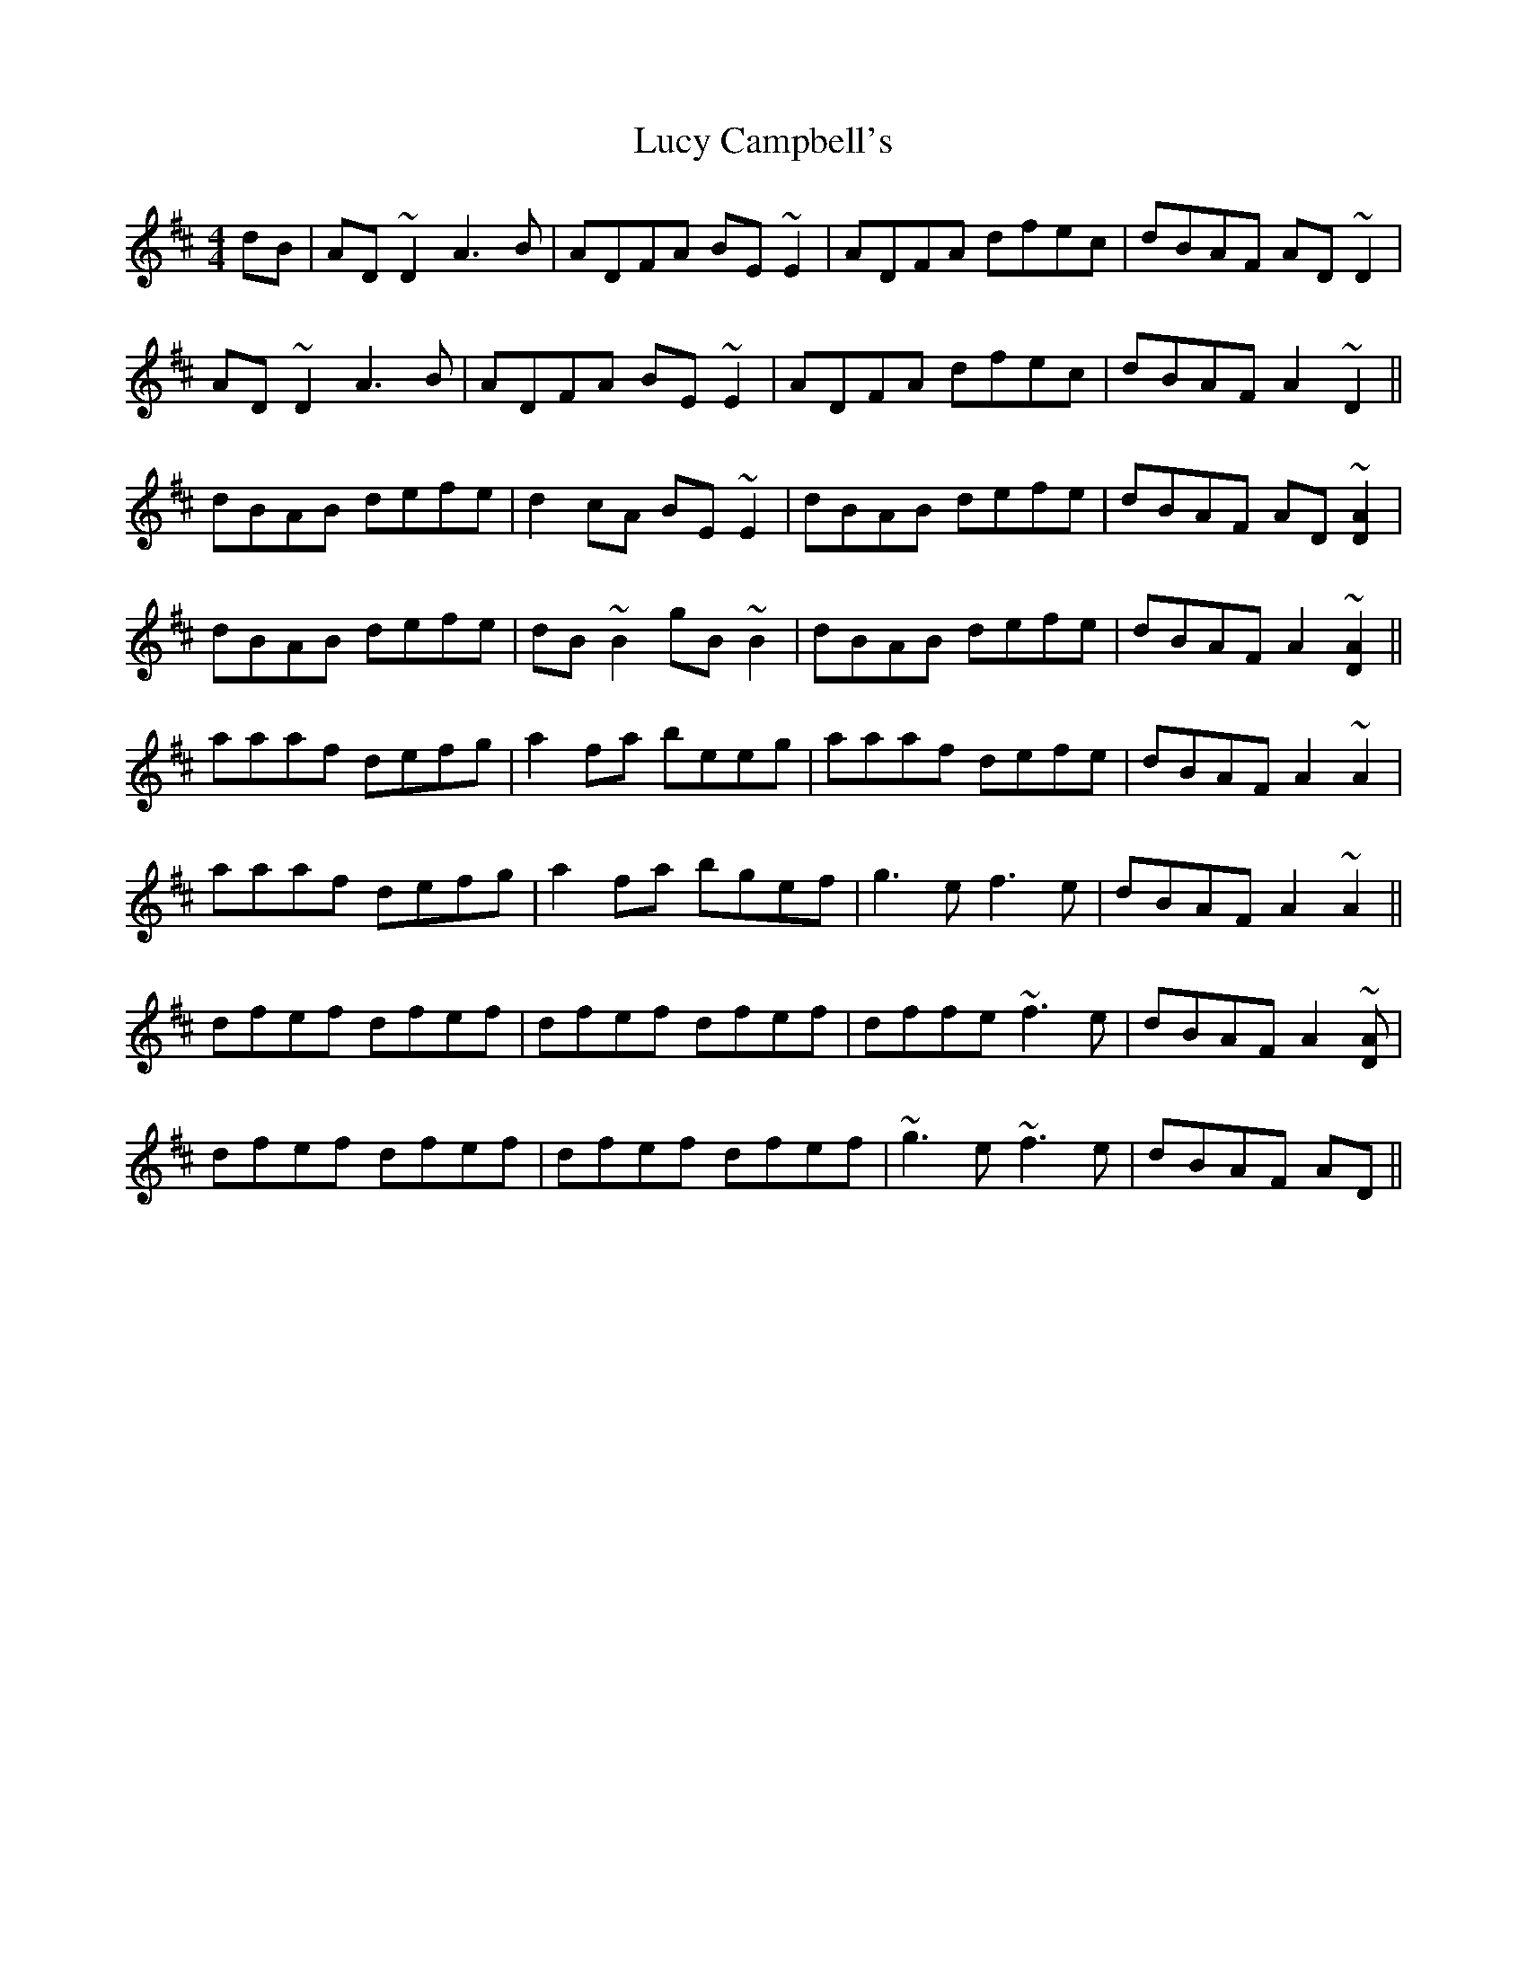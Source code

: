 X: 3
T: Lucy Campbell's
Z: Jesse
S: https://thesession.org/tunes/1552#setting28377
R: reel
M: 4/4
L: 1/8
K: Dmaj
dB | AD ~D2 A3B | ADFA BE~E2 | ADFA dfec | dBAF AD~D2 |
AD ~D2 A3B| ADFA BE~E2 | ADFA dfec | dBAF A2~D2 ||
dBAB defe | d2cA BE~E2 | dBAB defe | dBAF AD~[AD]2 |
dBAB defe | dB~B2 gB~B2 | dBAB defe | dBAF A2~[AD]2 ||
aaaf defg | a2fa beeg | aaaf defe | dBAF A2~A2 |
aaaf defg | a2fa bgef | g3e f3e | dBAF A2 ~A2 ||
dfef dfef | dfef dfef | dffe ~f3e | dBAF A2~[AD]|
dfef dfef | dfef dfef | ~g3e ~f3e|dBAF AD ||
